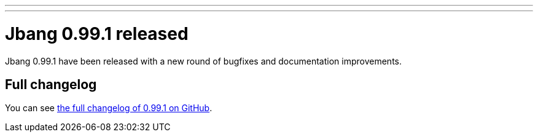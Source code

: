 ---
---
# Jbang 0.99.1 released
:page-tags: [release]
:page-tagline: 0.99.1 is the latest release.
:page-author: maxandersen

Jbang 0.99.1 have been released with a new round of bugfixes and documentation improvements.

== Full changelog

You can see https://github.com/jbangdev/jbang/releases/tag/v0.99.1[the full changelog of 0.99.1 on GitHub].